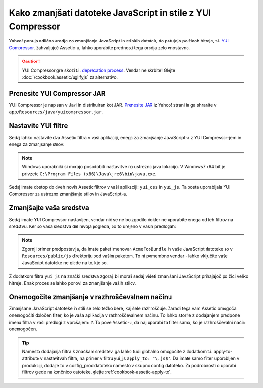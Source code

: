 .. index::
   single: Assetic; YUI Compressor

Kako zmanjšati datoteke JavaScript in stile z YUI Compressor
============================================================

Yahoo! ponuja odlično orodje za zmanjšanje JavaScript in stilskih datotek,
da potujejo po žicah hitreje, t.i. `YUI Compressor`_. Zahvaljujoč Assetic-u,
lahko uporabite prednosti tega orodja zelo enostavno.

.. caution::

    YUI Compressor gre skozi t.i. `deprecation process`_. Vendar ne
    skrbite! Glejte :doc:`/cookbook/assetic/uglifyjs` za alternativo.

Prenesite YUI Compressor JAR
----------------------------

YUI Compressor je napisan v Javi in distribuiran kot JAR. `Prenesite JAR`_
iz Yahoo! strani in ga shranite v ``app/Resources/java/yuicompressor.jar``.

Nastavite YUI filtre
--------------------

Sedaj lahko nastavite dva Assetic filtra v vaši aplikaciji, enega za
zmanjšanje JavaScript-a z YUI Compressor-jem in enega za zmanjšanje
stilov:

.. configuration-block::

    .. code-block:: yaml

        # app/config/config.yml
        assetic:
            # java: "/usr/bin/java"
            filters:
                yui_css:
                    jar: "%kernel.root_dir%/Resources/java/yuicompressor.jar"
                yui_js:
                    jar: "%kernel.root_dir%/Resources/java/yuicompressor.jar"

    .. code-block:: xml

        <!-- app/config/config.xml -->
        <assetic:config>
            <assetic:filter
                name="yui_css"
                jar="%kernel.root_dir%/Resources/java/yuicompressor.jar" />
            <assetic:filter
                name="yui_js"
                jar="%kernel.root_dir%/Resources/java/yuicompressor.jar" />
        </assetic:config>

    .. code-block:: php

        // app/config/config.php
        $container->loadFromExtension('assetic', array(
            // 'java' => '/usr/bin/java',
            'filters' => array(
                'yui_css' => array(
                    'jar' => '%kernel.root_dir%/Resources/java/yuicompressor.jar',
                ),
                'yui_js' => array(
                    'jar' => '%kernel.root_dir%/Resources/java/yuicompressor.jar',
                ),
            ),
        ));

.. note::

    Windows uporabniki si morajo posodobiti nastavitve na ustrezno java lokacijo.
    V Windows7 x64 bit je privzeto ``C:\Program Files (x86)\Java\jre6\bin\java.exe``.

Sedaj imate dostop do dveh novih Assetic filtrov v vaši aplikaciji:
``yui_css`` in ``yui_js``. Ta bosta uporabljala YUI Compressor za ustrezno zmanjšanje
stilov in JavaScript-a.

Zmanjšajte vaša sredstva
------------------------

Sedaj imate YUI Compressor nastavljen, vendar nič se ne bo zgodilo dokler
ne uporabite enega od teh filtrov na sredstvu. Ker so vaša sredstva del
nivoja pogleda, bo to urejeno v vaših predlogah:

.. configuration-block::

    .. code-block:: html+jinja

        {% javascripts '@AcmeFooBundle/Resources/public/js/*' filter='yui_js' %}
            <script src="{{ asset_url }}"></script>
        {% endjavascripts %}

    .. code-block:: html+php

        <?php foreach ($view['assetic']->javascripts(
            array('@AcmeFooBundle/Resources/public/js/*'),
            array('yui_js')
        ) as $url): ?>
            <script src="<?php echo $view->escape($url) ?>"></script>
        <?php endforeach; ?>

.. note::

    Zgornji primer predpostavlja, da imate paket imenovan ``AcmeFooBundle``
    in vaše JavaScript datoteke so v ``Resources/public/js`` direktoriju pod
    vašim paketom. To ni pomembno vendar - lahko vključite vaše JavaScript
    datoteke ne glede na to, kje so.

Z dodatkom filtra ``yui_js`` na znački sredstva zgoraj, bi morali
sedaj videti zmanjšani JavaScript prihajajoč po žici veliko hitreje. Enak proces
se lahko ponovi za zmanjšanje vaših stilov.

.. configuration-block::

    .. code-block:: html+jinja

        {% stylesheets '@AcmeFooBundle/Resources/public/css/*' filter='yui_css' %}
            <link rel="stylesheet" type="text/css" media="screen" href="{{ asset_url }}" />
        {% endstylesheets %}

    .. code-block:: html+php

        <?php foreach ($view['assetic']->stylesheets(
            array('@AcmeFooBundle/Resources/public/css/*'),
            array('yui_css')
        ) as $url): ?>
            <link rel="stylesheet" type="text/css" media="screen" href="<?php echo $view->escape($url) ?>" />
        <?php endforeach; ?>

Onemogočite zmanjšanje v razhroščevalnem načinu
-----------------------------------------------

Zmanjšane JavaScript datoteke in stili se zelo težko bere, kaj šele
razhroščuje. Zaradi tega vam Assetic omogoča onemogočiti določen filter, ko je
vaša aplikacija v razhroščevalnem načinu. To lahko storite z dodajanjem predpone
imenu filtra v vaši predlogi z vprašajem: ``?``. To pove Assetic-u, da naj
uporabi ta filter samo, ko je razhroščevalni način onemogočen.

.. configuration-block::

    .. code-block:: html+jinja

        {% javascripts '@AcmeFooBundle/Resources/public/js/*' filter='?yui_js' %}
            <script src="{{ asset_url }}"></script>
        {% endjavascripts %}

    .. code-block:: html+php

        <?php foreach ($view['assetic']->javascripts(
            array('@AcmeFooBundle/Resources/public/js/*'),
            array('?yui_js')
        ) as $url): ?>
            <script src="<?php echo $view->escape($url) ?>"></script>
        <?php endforeach; ?>

.. tip::

    Namesto dodajanja filtra k značkam sredstev, ga lahko tudi globalno
    omogočite z dodatkom t.i. apply-to-attribute v nastavitvah filtra, na primer
    v filtru yui_js ``apply_to: "\.js$"``. Da imate samo filter
    uporabljen v produkciji, dodajte to v config_prod datoteko namesto v skupno
    config datoteko. Za podrobnosti o uporabi filtrov glede na končnico datoteke,
    glejte :ref:`cookbook-assetic-apply-to`.

.. _`YUI Compressor`: http://developer.yahoo.com/yui/compressor/
.. _`Prenesite JAR`: http://yuilibrary.com/projects/yuicompressor/
.. _`deprecation process`: http://www.yuiblog.com/blog/2012/10/16/state-of-yui-compressor/
